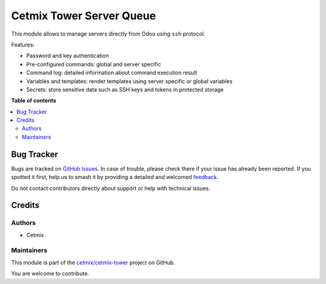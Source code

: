 =========================
Cetmix Tower Server Queue
=========================

.. 
   !!!!!!!!!!!!!!!!!!!!!!!!!!!!!!!!!!!!!!!!!!!!!!!!!!!!
   !! This file is generated by oca-gen-addon-readme !!
   !! changes will be overwritten.                   !!
   !!!!!!!!!!!!!!!!!!!!!!!!!!!!!!!!!!!!!!!!!!!!!!!!!!!!
   !! source digest: sha256:7bfc03cb45f01f7a3bc88034353d6b5c293a5a0bebc208583cefe9fcfbc54ede
   !!!!!!!!!!!!!!!!!!!!!!!!!!!!!!!!!!!!!!!!!!!!!!!!!!!!

.. |badge1| image:: https://img.shields.io/badge/maturity-Beta-yellow.png
    :target: https://odoo-community.org/page/development-status
    :alt: Beta
.. |badge2| image:: https://img.shields.io/badge/licence-AGPL--3-blue.png
    :target: http://www.gnu.org/licenses/agpl-3.0-standalone.html
    :alt: License: AGPL-3
.. |badge3| image:: https://img.shields.io/badge/github-cetmix%2Fcetmix--tower-lightgray.png?logo=github
    :target: https://github.com/cetmix/cetmix-tower/tree/14.0-dev/cetmix_tower_server_queue
    :alt: cetmix/cetmix-tower

|badge1| |badge2| |badge3|

This module allows to manage servers directly from Odoo using ``ssh``
protocol.

Features:

-  Password and key authentication
-  Pre-configured commands: global and server specific
-  Command log: detailed information about command execution result
-  Variables and templates: render templates using server specific or
   global variables
-  Secrets: store sensitive data such as SSH keys and tokens in
   protected storage

**Table of contents**

.. contents::
   :local:

Bug Tracker
===========

Bugs are tracked on `GitHub Issues <https://github.com/cetmix/cetmix-tower/issues>`_.
In case of trouble, please check there if your issue has already been reported.
If you spotted it first, help us to smash it by providing a detailed and welcomed
`feedback <https://github.com/cetmix/cetmix-tower/issues/new?body=module:%20cetmix_tower_server_queue%0Aversion:%2014.0-dev%0A%0A**Steps%20to%20reproduce**%0A-%20...%0A%0A**Current%20behavior**%0A%0A**Expected%20behavior**>`_.

Do not contact contributors directly about support or help with technical issues.

Credits
=======

Authors
-------

* Cetmix

Maintainers
-----------

This module is part of the `cetmix/cetmix-tower <https://github.com/cetmix/cetmix-tower/tree/14.0-dev/cetmix_tower_server_queue>`_ project on GitHub.

You are welcome to contribute.
